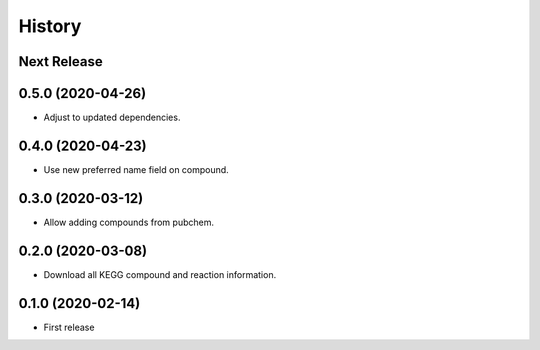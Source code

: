 =======
History
=======

Next Release
------------

0.5.0 (2020-04-26)
------------------
* Adjust to updated dependencies.

0.4.0 (2020-04-23)
------------------
* Use new preferred name field on compound.

0.3.0 (2020-03-12)
------------------
* Allow adding compounds from pubchem.

0.2.0 (2020-03-08)
------------------
* Download all KEGG compound and reaction information.

0.1.0 (2020-02-14)
------------------
* First release
